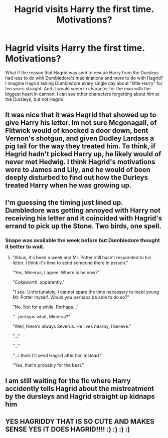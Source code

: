 #+TITLE: Hagrid visits Harry the first time. Motivations?

* Hagrid visits Harry the first time. Motivations?
:PROPERTIES:
:Author: spellsongrisen
:Score: 20
:DateUnix: 1538091982.0
:DateShort: 2018-Sep-28
:FlairText: Discussion
:END:
What if the reason that Hagrid was sent to rescue Harry from the Dursleys had less to do with Dumbledore's machinations and more to do with Hagrid? I imagine Hagrid asking Dumbledore every single day about "little Harry" for ten years straight. And it would seem in character for the man with the biggest heart in cannon. I can see other characters forgetting about him at the Dursleys, but not Hagrid.


** It was nice that it was Hagrid that showed up to give Harry his letter. Im not sure Mcgonagall, of Flitwick would of knocked a door down, bent Vernon's shotgun, and given Dudley Lardass a pig tail for the way they treated him. To think, if Hagrid hadn't picked Harry up, he likely would of never met Hedwig. I think Hagrid's motivations were to James and Lily, and he would of been deeply disturbed to find out how the Durleys treated Harry when he was growing up.
:PROPERTIES:
:Author: Imfromcanadaeh
:Score: 7
:DateUnix: 1538119573.0
:DateShort: 2018-Sep-28
:END:


** I'm guessing the timing just lined up. Dumbledore was getting annoyed with Harry not receiving his letter and it coincided with Hagrid's errand to pick up the Stone. Two birds, one spell.
:PROPERTIES:
:Author: yarglethatblargle
:Score: 12
:DateUnix: 1538100082.0
:DateShort: 2018-Sep-28
:END:

*** Snape was available the week before but Dumbledore thought it better to wait.
:PROPERTIES:
:Author: EpicBeardMan
:Score: 2
:DateUnix: 1538146782.0
:DateShort: 2018-Sep-28
:END:

**** "Albus, it's been a week and Mr. Potter still hasn't responded to his letter. I think it's time to send someone there in person."

"Yes, Minerva, I agree. Where is he now?"

"Cokeworth, apparently."

"I see. Unfortunately, I cannot spare the time necessary to meet young Mr. Potter myself. Would you perhaps be able to do so?"

"No. Not for a while. Perhaps..."

"...perhaps what, Minerva?"

"Well, there's always Severus. He lives nearby, I believe."

"..."

"..."

"...I think I'll send Hagrid after him instead."

"Yes, that's probably for the best."
:PROPERTIES:
:Author: ParanoidDrone
:Score: 9
:DateUnix: 1538150338.0
:DateShort: 2018-Sep-28
:END:


** I am still waiting for the fic where Harry accidently tells Hagrid about the mistreatment by the dursleys and Hagrid straight up kidnaps him
:PROPERTIES:
:Author: natus92
:Score: 4
:DateUnix: 1538126719.0
:DateShort: 2018-Sep-28
:END:


** YES HAGRIDDY THAT IS SO CUTE AND MAKES SENSE YES IT DOES HAGRID!!!! :) :) :) :)
:PROPERTIES:
:Score: -6
:DateUnix: 1538092850.0
:DateShort: 2018-Sep-28
:END:
